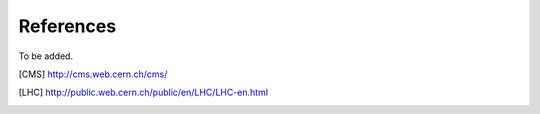 References
==========

To be added.

.. [CMS] http://cms.web.cern.ch/cms/
.. [LHC] http://public.web.cern.ch/public/en/LHC/LHC-en.html
